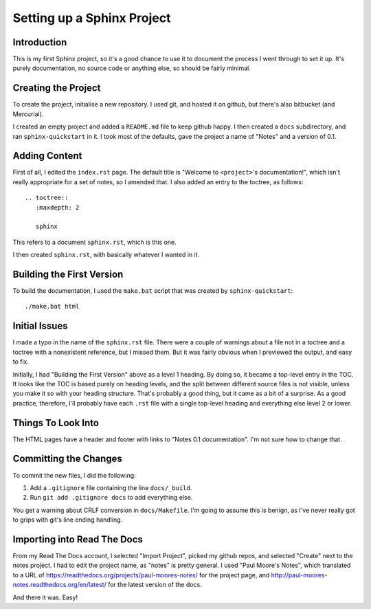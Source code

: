 Setting up a Sphinx Project
===========================

Introduction
------------

This is my first Sphinx project, so it's a good chance to use it
to document the process I went through to set it up. It's purely
documentation, no source code or anything else, so should be
fairly minimal.

Creating the Project
--------------------

To create the project, initialise a new repository. I used git,
and hosted it on github, but there's also bitbucket (and
Mercurial).

I created an empty project and added a ``README.md`` file to keep
github happy.  I then created a ``docs`` subdirectory, and ran
``sphinx-quickstart`` in it. I took most of the defaults, gave the
project a name of "Notes" and a version of 0.1.

Adding Content
--------------

First of all, I edited the ``index.rst`` page. The default title
is "Welcome to ``<project>``'s documentation!", which isn't really
appropriate for a set of notes, so I amended that. I also added an
entry to the toctree, as follows::

    .. toctree::
       :maxdepth: 2

       sphinx

This refers to a document ``sphinx.rst``, which is this one.

I then created ``sphinx.rst``, with basically whatever I wanted in
it.

Building the First Version
--------------------------

To build the documentation, I used the ``make.bat`` script that
was created by ``sphinx-quickstart``::

    ./make.bat html

Initial Issues
--------------

I made a typo in the name of the ``sphinx.rst`` file. There were a
couple of warnings about a file not in a toctree and a toctree
with a nonexistent reference, but I missed them. But it was fairly
obvious when I previewed the output, and easy to fix.

Initially, I had "Building the First Version" above as a level 1
heading. By doing so, it became a top-level entry in the TOC. It
looks like the TOC is based purely on heading levels, and the
split between different source files is not visible, unless you
make it so with your heading structure. That's probably a good
thing, but it came as a bit of a surprise. As a good practice,
therefore, I'll probably have each ``.rst`` file with a single
top-level heading and everything else level 2 or lower.

Things To Look Into
-------------------

The HTML pages have a header and footer with links to "Notes 0.1
documentation". I'm not sure how to change that.

Committing the Changes
----------------------

To commit the new files, I did the following:

1. Add a ``.gitignore`` file containing the line ``docs/_build``.
2. Run ``git add .gitignore docs`` to add everything else.

You get a warning about CRLF conversion in ``docs/Makefile``. I'm going to
assume this is benign, as I've never really got to grips with git's line ending
handling.

Importing into Read The Docs
----------------------------

From my Read The Docs account, I selected "Import Project", picked my github
repos, and selected "Create" next to the notes project. I had to edit the
project name, as "notes" is pretty general. I used "Paul Moore's Notes", which
translated to a URL of https://readthedocs.org/projects/paul-moores-notes/ for
the project page, and http://paul-moores-notes.readthedocs.org/en/latest/ for
the latest version of the docs.

And there it was. Easy!
